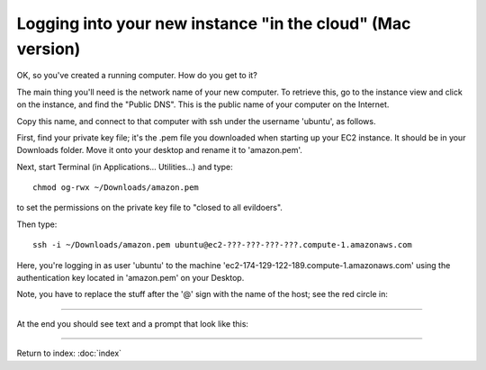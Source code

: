 ===========================================================
Logging into your new instance "in the cloud" (Mac version)
===========================================================

OK, so you've created a running computer.  How do you get to it?

The main thing you'll need is the network name of your new computer.
To retrieve this, go to the instance view and click on the instance,
and find the "Public DNS".  This is the public name of your computer
on the Internet.

Copy this name, and connect to that computer with ssh under the username
'ubuntu', as follows.

First, find your private key file; it's the .pem file you downloaded
when starting up your EC2 instance.  It should be in your Downloads
folder.  Move it onto your desktop and rename it to 'amazon.pem'.

Next, start Terminal (in Applications... Utilities...) and type::

  chmod og-rwx ~/Downloads/amazon.pem

to set the permissions on the private key file to "closed to all evildoers".

Then type::

  ssh -i ~/Downloads/amazon.pem ubuntu@ec2-???-???-???-???.compute-1.amazonaws.com


Here, you're logging in as user 'ubuntu' to the machine
'ec2-174-129-122-189.compute-1.amazonaws.com' using the authentication
key located in 'amazon.pem' on your Desktop.


Note, you have to replace the stuff after the '@' sign with the name
of the host; see the red circle in:

.. image:: images/ec2-dashboard-instance-name.png
   :width: 50%

----

At the end you should see text and a prompt that look like this:


.. image:: images/win-putty-4.png
   :width: 50%

----

Return to index: :doc:`index`
